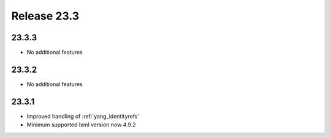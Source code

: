 Release 23.3
************

23.3.3
######

* No additional features

.. Reviewed by PLM 20230511
.. Reviewed by TechComms 20230516

23.3.2
######

* No additional features

.. Reviewed by PLM 20230511
.. Reviewed by TechComms 20230516

23.3.1
######

* Improved handling of :ref:`yang_identityrefs`
* Minimum supported lxml version now 4.9.2

.. Reviewed by PLM 20230511
.. Reviewed by TechComms 20230516


